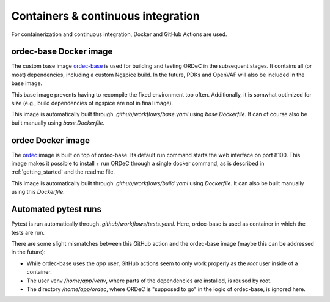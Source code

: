.. _containers_and_ci:

Containers & continuous integration
===================================

For containerization and continuous integration, Docker and GitHub Actions are used.

ordec-base Docker image
-----------------------

The custom base image `ordec-base <https://github.com/tub-msc/ordec/pkgs/container/ordec-base>`_ is used for building and testing ORDeC in the subsequent stages. It contains all (or most) dependencies, including a custom Ngspice build. In the future, PDKs and OpenVAF will also be included in the base image.

This base image prevents having to recompile the fixed environment too often. Additionally, it is somwhat optimized for size (e.g., build dependencies of ngspice are not in final image).

This image is automatically built through *.github/workflows/base.yaml* using *base.Dockerfile*. It can of course also be built manually using *base.Dockerfile*.

ordec Docker image
------------------

The `ordec <https://github.com/tub-msc/ordec/pkgs/container/ordec>`_ image is built on top of ordec-base. Its default run command starts the web interface on port 8100. This image makes it possible to install + run ORDeC through a single docker command, as is described in :ref:`getting_started` and the readme file.

This image is automatically built through *.github/workflows/build.yaml* using *Dockerfile*. It can also be built manually using this *Dockerfile*.

Automated pytest runs
---------------------

Pytest is run automatically through *.github/workflows/tests.yaml*. Here, ordec-base is used as container in which the tests are run.

There are some slight mismatches between this GitHub action and the ordec-base image (maybe this can be addressed in the future):

- While ordec-base uses the *app* user, GitHub actions seem to only work properly as the *root* user inside of a container.
- The user venv */home/app/venv*, where parts of the dependencies are installed, is reused by root.
- The directory */home/app/ordec*, where ORDeC is "supposed to go" in the logic of ordec-base, is ignored here.
